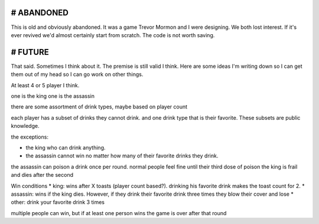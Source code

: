 # ABANDONED
============

This is old and obviously abandoned. It was a game Trevor Mormon and I were designing. We both lost interest. If it's ever revived we'd almost certainly start from scratch. The code is not worth saving.

# FUTURE
==========
That said. Sometimes I think about it. The premise is still valid I think. Here are some ideas I'm writing down so I can get them out of my head so I can go work on other things.

At least 4 or 5 player I think.

one is the king
one is the assassin

there are some assortment of drink types, maybe based on player count

each player has a subset of drinks they cannot drink. and one drink type that is their favorite. These subsets are public knowledge.

the exceptions:

* the king who can drink anything.
* the assassin cannot win no matter how many of their favorite drinks they drink.

the assassin can poison a drink once per round.
normal people feel fine until their third dose of poison
the king is frail and dies after the second

Win conditions
* king: wins after X toasts (player count based?). drinking his favorite drink makes the toast count for 2.
* assassin: wins if the king dies. However, if they drink their favorite drink three times they blow their cover and lose
* other: drink your favorite drink 3 times

multiple people can win, but if at least one person wins the game is over after that round
